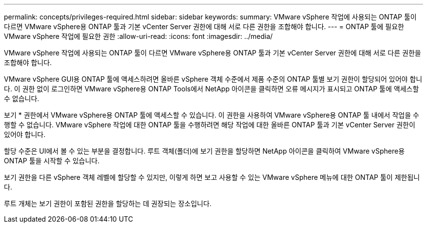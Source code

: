 ---
permalink: concepts/privileges-required.html 
sidebar: sidebar 
keywords:  
summary: VMware vSphere 작업에 사용되는 ONTAP 툴이 다르면 VMware vSphere용 ONTAP 툴과 기본 vCenter Server 권한에 대해 서로 다른 권한을 조합해야 합니다. 
---
= ONTAP 툴에 필요한 VMware vSphere 작업에 필요한 권한
:allow-uri-read: 
:icons: font
:imagesdir: ../media/


[role="lead"]
VMware vSphere 작업에 사용되는 ONTAP 툴이 다르면 VMware vSphere용 ONTAP 툴과 기본 vCenter Server 권한에 대해 서로 다른 권한을 조합해야 합니다.

VMware vSphere GUI용 ONTAP 툴에 액세스하려면 올바른 vSphere 객체 수준에서 제품 수준의 ONTAP 툴별 보기 권한이 할당되어 있어야 합니다. 이 권한 없이 로그인하면 VMware vSphere용 ONTAP Tools에서 NetApp 아이콘을 클릭하면 오류 메시지가 표시되고 ONTAP 툴에 액세스할 수 없습니다.

보기 * 권한에서 VMware vSphere용 ONTAP 툴에 액세스할 수 있습니다. 이 권한을 사용하여 VMware vSphere용 ONTAP 툴 내에서 작업을 수행할 수 없습니다. VMware vSphere 작업에 대한 ONTAP 툴을 수행하려면 해당 작업에 대한 올바른 ONTAP 툴과 기본 vCenter Server 권한이 있어야 합니다.

할당 수준은 UI에서 볼 수 있는 부분을 결정합니다. 루트 객체(폴더)에 보기 권한을 할당하면 NetApp 아이콘을 클릭하여 VMware vSphere용 ONTAP 툴을 시작할 수 있습니다.

보기 권한을 다른 vSphere 객체 레벨에 할당할 수 있지만, 이렇게 하면 보고 사용할 수 있는 VMware vSphere 메뉴에 대한 ONTAP 툴이 제한됩니다.

루트 개체는 보기 권한이 포함된 권한을 할당하는 데 권장되는 장소입니다.
